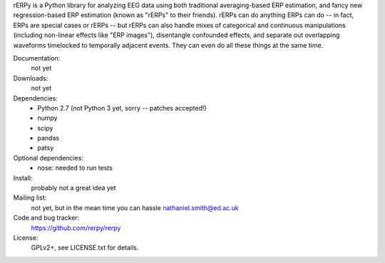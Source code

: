 rERPy is a Python library for analyzing EEG data using both
traditional averaging-based ERP estimation, and fancy new
regression-based ERP estimation (known as "rERPs" to their
friends). rERPs can do anything ERPs can do -- in fact, ERPs are
special cases or rERPs -- but rERPs can also handle mixes of
categorical and continuous manipulations (including non-linear effects
like "ERP images"), disentangle confounded effects, and separate out
overlapping waveforms timelocked to temporally adjacent events. They
can even do all these things at the same time.

.. image:: https://travis-ci.org/rerpy/rerpy.png?branch=master
   :target: https://travis-ci.org/rerpy/rerpy
.. image:: https://coveralls.io/repos/rerpy/rerpy/badge.png?branch=master
   :target: https://coveralls.io/r/rerpy/rerpy?branch=master

Documentation:
  not yet

Downloads:
  not yet

Dependencies:
  * Python 2.7 (not Python 3 yet, sorry -- patches accepted!)
  * numpy
  * scipy
  * pandas
  * patsy

Optional dependencies:
  * nose: needed to run tests

Install:
  probably not a great idea yet

Mailing list:
  not yet, but in the mean time you can hassle nathaniel.smith@ed.ac.uk

Code and bug tracker:
  https://github.com/rerpy/rerpy

License:
  GPLv2+, see LICENSE.txt for details.
